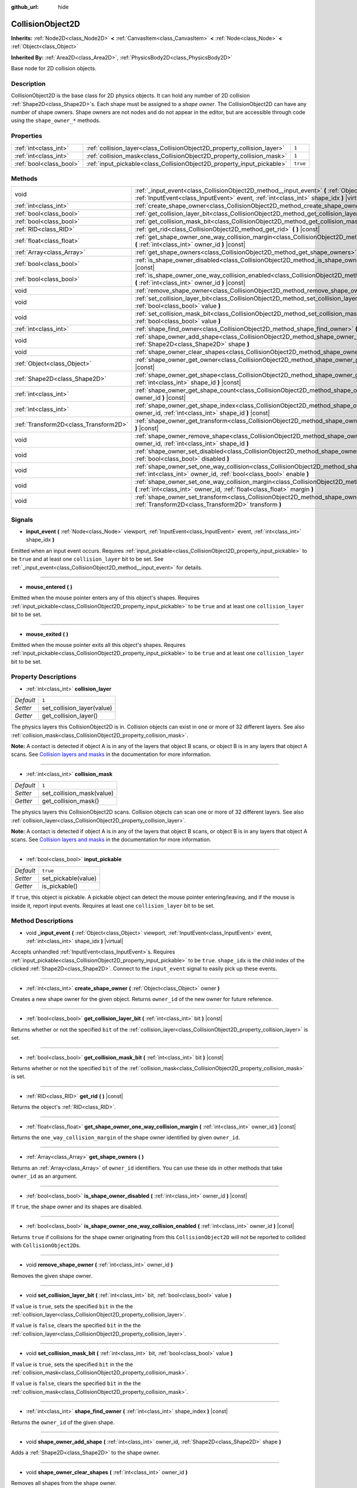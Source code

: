 :github_url: hide

.. Generated automatically by doc/tools/make_rst.py in Godot's source tree.
.. DO NOT EDIT THIS FILE, but the CollisionObject2D.xml source instead.
.. The source is found in doc/classes or modules/<name>/doc_classes.

.. _class_CollisionObject2D:

CollisionObject2D
=================

**Inherits:** :ref:`Node2D<class_Node2D>` **<** :ref:`CanvasItem<class_CanvasItem>` **<** :ref:`Node<class_Node>` **<** :ref:`Object<class_Object>`

**Inherited By:** :ref:`Area2D<class_Area2D>`, :ref:`PhysicsBody2D<class_PhysicsBody2D>`

Base node for 2D collision objects.

Description
-----------

CollisionObject2D is the base class for 2D physics objects. It can hold any number of 2D collision :ref:`Shape2D<class_Shape2D>`\ s. Each shape must be assigned to a *shape owner*. The CollisionObject2D can have any number of shape owners. Shape owners are not nodes and do not appear in the editor, but are accessible through code using the ``shape_owner_*`` methods.

Properties
----------

+-------------------------+--------------------------------------------------------------------------+----------+
| :ref:`int<class_int>`   | :ref:`collision_layer<class_CollisionObject2D_property_collision_layer>` | ``1``    |
+-------------------------+--------------------------------------------------------------------------+----------+
| :ref:`int<class_int>`   | :ref:`collision_mask<class_CollisionObject2D_property_collision_mask>`   | ``1``    |
+-------------------------+--------------------------------------------------------------------------+----------+
| :ref:`bool<class_bool>` | :ref:`input_pickable<class_CollisionObject2D_property_input_pickable>`   | ``true`` |
+-------------------------+--------------------------------------------------------------------------+----------+

Methods
-------

+---------------------------------------+---------------------------------------------------------------------------------------------------------------------------------------------------------------------------------------------------------+
| void                                  | :ref:`_input_event<class_CollisionObject2D_method__input_event>` **(** :ref:`Object<class_Object>` viewport, :ref:`InputEvent<class_InputEvent>` event, :ref:`int<class_int>` shape_idx **)** |virtual| |
+---------------------------------------+---------------------------------------------------------------------------------------------------------------------------------------------------------------------------------------------------------+
| :ref:`int<class_int>`                 | :ref:`create_shape_owner<class_CollisionObject2D_method_create_shape_owner>` **(** :ref:`Object<class_Object>` owner **)**                                                                              |
+---------------------------------------+---------------------------------------------------------------------------------------------------------------------------------------------------------------------------------------------------------+
| :ref:`bool<class_bool>`               | :ref:`get_collision_layer_bit<class_CollisionObject2D_method_get_collision_layer_bit>` **(** :ref:`int<class_int>` bit **)** |const|                                                                    |
+---------------------------------------+---------------------------------------------------------------------------------------------------------------------------------------------------------------------------------------------------------+
| :ref:`bool<class_bool>`               | :ref:`get_collision_mask_bit<class_CollisionObject2D_method_get_collision_mask_bit>` **(** :ref:`int<class_int>` bit **)** |const|                                                                      |
+---------------------------------------+---------------------------------------------------------------------------------------------------------------------------------------------------------------------------------------------------------+
| :ref:`RID<class_RID>`                 | :ref:`get_rid<class_CollisionObject2D_method_get_rid>` **(** **)** |const|                                                                                                                              |
+---------------------------------------+---------------------------------------------------------------------------------------------------------------------------------------------------------------------------------------------------------+
| :ref:`float<class_float>`             | :ref:`get_shape_owner_one_way_collision_margin<class_CollisionObject2D_method_get_shape_owner_one_way_collision_margin>` **(** :ref:`int<class_int>` owner_id **)** |const|                             |
+---------------------------------------+---------------------------------------------------------------------------------------------------------------------------------------------------------------------------------------------------------+
| :ref:`Array<class_Array>`             | :ref:`get_shape_owners<class_CollisionObject2D_method_get_shape_owners>` **(** **)**                                                                                                                    |
+---------------------------------------+---------------------------------------------------------------------------------------------------------------------------------------------------------------------------------------------------------+
| :ref:`bool<class_bool>`               | :ref:`is_shape_owner_disabled<class_CollisionObject2D_method_is_shape_owner_disabled>` **(** :ref:`int<class_int>` owner_id **)** |const|                                                               |
+---------------------------------------+---------------------------------------------------------------------------------------------------------------------------------------------------------------------------------------------------------+
| :ref:`bool<class_bool>`               | :ref:`is_shape_owner_one_way_collision_enabled<class_CollisionObject2D_method_is_shape_owner_one_way_collision_enabled>` **(** :ref:`int<class_int>` owner_id **)** |const|                             |
+---------------------------------------+---------------------------------------------------------------------------------------------------------------------------------------------------------------------------------------------------------+
| void                                  | :ref:`remove_shape_owner<class_CollisionObject2D_method_remove_shape_owner>` **(** :ref:`int<class_int>` owner_id **)**                                                                                 |
+---------------------------------------+---------------------------------------------------------------------------------------------------------------------------------------------------------------------------------------------------------+
| void                                  | :ref:`set_collision_layer_bit<class_CollisionObject2D_method_set_collision_layer_bit>` **(** :ref:`int<class_int>` bit, :ref:`bool<class_bool>` value **)**                                             |
+---------------------------------------+---------------------------------------------------------------------------------------------------------------------------------------------------------------------------------------------------------+
| void                                  | :ref:`set_collision_mask_bit<class_CollisionObject2D_method_set_collision_mask_bit>` **(** :ref:`int<class_int>` bit, :ref:`bool<class_bool>` value **)**                                               |
+---------------------------------------+---------------------------------------------------------------------------------------------------------------------------------------------------------------------------------------------------------+
| :ref:`int<class_int>`                 | :ref:`shape_find_owner<class_CollisionObject2D_method_shape_find_owner>` **(** :ref:`int<class_int>` shape_index **)** |const|                                                                          |
+---------------------------------------+---------------------------------------------------------------------------------------------------------------------------------------------------------------------------------------------------------+
| void                                  | :ref:`shape_owner_add_shape<class_CollisionObject2D_method_shape_owner_add_shape>` **(** :ref:`int<class_int>` owner_id, :ref:`Shape2D<class_Shape2D>` shape **)**                                      |
+---------------------------------------+---------------------------------------------------------------------------------------------------------------------------------------------------------------------------------------------------------+
| void                                  | :ref:`shape_owner_clear_shapes<class_CollisionObject2D_method_shape_owner_clear_shapes>` **(** :ref:`int<class_int>` owner_id **)**                                                                     |
+---------------------------------------+---------------------------------------------------------------------------------------------------------------------------------------------------------------------------------------------------------+
| :ref:`Object<class_Object>`           | :ref:`shape_owner_get_owner<class_CollisionObject2D_method_shape_owner_get_owner>` **(** :ref:`int<class_int>` owner_id **)** |const|                                                                   |
+---------------------------------------+---------------------------------------------------------------------------------------------------------------------------------------------------------------------------------------------------------+
| :ref:`Shape2D<class_Shape2D>`         | :ref:`shape_owner_get_shape<class_CollisionObject2D_method_shape_owner_get_shape>` **(** :ref:`int<class_int>` owner_id, :ref:`int<class_int>` shape_id **)** |const|                                   |
+---------------------------------------+---------------------------------------------------------------------------------------------------------------------------------------------------------------------------------------------------------+
| :ref:`int<class_int>`                 | :ref:`shape_owner_get_shape_count<class_CollisionObject2D_method_shape_owner_get_shape_count>` **(** :ref:`int<class_int>` owner_id **)** |const|                                                       |
+---------------------------------------+---------------------------------------------------------------------------------------------------------------------------------------------------------------------------------------------------------+
| :ref:`int<class_int>`                 | :ref:`shape_owner_get_shape_index<class_CollisionObject2D_method_shape_owner_get_shape_index>` **(** :ref:`int<class_int>` owner_id, :ref:`int<class_int>` shape_id **)** |const|                       |
+---------------------------------------+---------------------------------------------------------------------------------------------------------------------------------------------------------------------------------------------------------+
| :ref:`Transform2D<class_Transform2D>` | :ref:`shape_owner_get_transform<class_CollisionObject2D_method_shape_owner_get_transform>` **(** :ref:`int<class_int>` owner_id **)** |const|                                                           |
+---------------------------------------+---------------------------------------------------------------------------------------------------------------------------------------------------------------------------------------------------------+
| void                                  | :ref:`shape_owner_remove_shape<class_CollisionObject2D_method_shape_owner_remove_shape>` **(** :ref:`int<class_int>` owner_id, :ref:`int<class_int>` shape_id **)**                                     |
+---------------------------------------+---------------------------------------------------------------------------------------------------------------------------------------------------------------------------------------------------------+
| void                                  | :ref:`shape_owner_set_disabled<class_CollisionObject2D_method_shape_owner_set_disabled>` **(** :ref:`int<class_int>` owner_id, :ref:`bool<class_bool>` disabled **)**                                   |
+---------------------------------------+---------------------------------------------------------------------------------------------------------------------------------------------------------------------------------------------------------+
| void                                  | :ref:`shape_owner_set_one_way_collision<class_CollisionObject2D_method_shape_owner_set_one_way_collision>` **(** :ref:`int<class_int>` owner_id, :ref:`bool<class_bool>` enable **)**                   |
+---------------------------------------+---------------------------------------------------------------------------------------------------------------------------------------------------------------------------------------------------------+
| void                                  | :ref:`shape_owner_set_one_way_collision_margin<class_CollisionObject2D_method_shape_owner_set_one_way_collision_margin>` **(** :ref:`int<class_int>` owner_id, :ref:`float<class_float>` margin **)**   |
+---------------------------------------+---------------------------------------------------------------------------------------------------------------------------------------------------------------------------------------------------------+
| void                                  | :ref:`shape_owner_set_transform<class_CollisionObject2D_method_shape_owner_set_transform>` **(** :ref:`int<class_int>` owner_id, :ref:`Transform2D<class_Transform2D>` transform **)**                  |
+---------------------------------------+---------------------------------------------------------------------------------------------------------------------------------------------------------------------------------------------------------+

Signals
-------

.. _class_CollisionObject2D_signal_input_event:

- **input_event** **(** :ref:`Node<class_Node>` viewport, :ref:`InputEvent<class_InputEvent>` event, :ref:`int<class_int>` shape_idx **)**

Emitted when an input event occurs. Requires :ref:`input_pickable<class_CollisionObject2D_property_input_pickable>` to be ``true`` and at least one ``collision_layer`` bit to be set. See :ref:`_input_event<class_CollisionObject2D_method__input_event>` for details.

----

.. _class_CollisionObject2D_signal_mouse_entered:

- **mouse_entered** **(** **)**

Emitted when the mouse pointer enters any of this object's shapes. Requires :ref:`input_pickable<class_CollisionObject2D_property_input_pickable>` to be ``true`` and at least one ``collision_layer`` bit to be set.

----

.. _class_CollisionObject2D_signal_mouse_exited:

- **mouse_exited** **(** **)**

Emitted when the mouse pointer exits all this object's shapes. Requires :ref:`input_pickable<class_CollisionObject2D_property_input_pickable>` to be ``true`` and at least one ``collision_layer`` bit to be set.

Property Descriptions
---------------------

.. _class_CollisionObject2D_property_collision_layer:

- :ref:`int<class_int>` **collision_layer**

+-----------+----------------------------+
| *Default* | ``1``                      |
+-----------+----------------------------+
| *Setter*  | set_collision_layer(value) |
+-----------+----------------------------+
| *Getter*  | get_collision_layer()      |
+-----------+----------------------------+

The physics layers this CollisionObject2D is in. Collision objects can exist in one or more of 32 different layers. See also :ref:`collision_mask<class_CollisionObject2D_property_collision_mask>`.

**Note:** A contact is detected if object A is in any of the layers that object B scans, or object B is in any layers that object A scans. See `Collision layers and masks <https://docs.godotengine.org/en/latest/tutorials/physics/physics_introduction.html#collision-layers-and-masks>`__ in the documentation for more information.

----

.. _class_CollisionObject2D_property_collision_mask:

- :ref:`int<class_int>` **collision_mask**

+-----------+---------------------------+
| *Default* | ``1``                     |
+-----------+---------------------------+
| *Setter*  | set_collision_mask(value) |
+-----------+---------------------------+
| *Getter*  | get_collision_mask()      |
+-----------+---------------------------+

The physics layers this CollisionObject2D scans. Collision objects can scan one or more of 32 different layers. See also :ref:`collision_layer<class_CollisionObject2D_property_collision_layer>`.

**Note:** A contact is detected if object A is in any of the layers that object B scans, or object B is in any layers that object A scans. See `Collision layers and masks <https://docs.godotengine.org/en/latest/tutorials/physics/physics_introduction.html#collision-layers-and-masks>`__ in the documentation for more information.

----

.. _class_CollisionObject2D_property_input_pickable:

- :ref:`bool<class_bool>` **input_pickable**

+-----------+---------------------+
| *Default* | ``true``            |
+-----------+---------------------+
| *Setter*  | set_pickable(value) |
+-----------+---------------------+
| *Getter*  | is_pickable()       |
+-----------+---------------------+

If ``true``, this object is pickable. A pickable object can detect the mouse pointer entering/leaving, and if the mouse is inside it, report input events. Requires at least one ``collision_layer`` bit to be set.

Method Descriptions
-------------------

.. _class_CollisionObject2D_method__input_event:

- void **_input_event** **(** :ref:`Object<class_Object>` viewport, :ref:`InputEvent<class_InputEvent>` event, :ref:`int<class_int>` shape_idx **)** |virtual|

Accepts unhandled :ref:`InputEvent<class_InputEvent>`\ s. Requires :ref:`input_pickable<class_CollisionObject2D_property_input_pickable>` to be ``true``. ``shape_idx`` is the child index of the clicked :ref:`Shape2D<class_Shape2D>`. Connect to the ``input_event`` signal to easily pick up these events.

----

.. _class_CollisionObject2D_method_create_shape_owner:

- :ref:`int<class_int>` **create_shape_owner** **(** :ref:`Object<class_Object>` owner **)**

Creates a new shape owner for the given object. Returns ``owner_id`` of the new owner for future reference.

----

.. _class_CollisionObject2D_method_get_collision_layer_bit:

- :ref:`bool<class_bool>` **get_collision_layer_bit** **(** :ref:`int<class_int>` bit **)** |const|

Returns whether or not the specified ``bit`` of the :ref:`collision_layer<class_CollisionObject2D_property_collision_layer>` is set.

----

.. _class_CollisionObject2D_method_get_collision_mask_bit:

- :ref:`bool<class_bool>` **get_collision_mask_bit** **(** :ref:`int<class_int>` bit **)** |const|

Returns whether or not the specified ``bit`` of the :ref:`collision_mask<class_CollisionObject2D_property_collision_mask>` is set.

----

.. _class_CollisionObject2D_method_get_rid:

- :ref:`RID<class_RID>` **get_rid** **(** **)** |const|

Returns the object's :ref:`RID<class_RID>`.

----

.. _class_CollisionObject2D_method_get_shape_owner_one_way_collision_margin:

- :ref:`float<class_float>` **get_shape_owner_one_way_collision_margin** **(** :ref:`int<class_int>` owner_id **)** |const|

Returns the ``one_way_collision_margin`` of the shape owner identified by given ``owner_id``.

----

.. _class_CollisionObject2D_method_get_shape_owners:

- :ref:`Array<class_Array>` **get_shape_owners** **(** **)**

Returns an :ref:`Array<class_Array>` of ``owner_id`` identifiers. You can use these ids in other methods that take ``owner_id`` as an argument.

----

.. _class_CollisionObject2D_method_is_shape_owner_disabled:

- :ref:`bool<class_bool>` **is_shape_owner_disabled** **(** :ref:`int<class_int>` owner_id **)** |const|

If ``true``, the shape owner and its shapes are disabled.

----

.. _class_CollisionObject2D_method_is_shape_owner_one_way_collision_enabled:

- :ref:`bool<class_bool>` **is_shape_owner_one_way_collision_enabled** **(** :ref:`int<class_int>` owner_id **)** |const|

Returns ``true`` if collisions for the shape owner originating from this ``CollisionObject2D`` will not be reported to collided with ``CollisionObject2D``\ s.

----

.. _class_CollisionObject2D_method_remove_shape_owner:

- void **remove_shape_owner** **(** :ref:`int<class_int>` owner_id **)**

Removes the given shape owner.

----

.. _class_CollisionObject2D_method_set_collision_layer_bit:

- void **set_collision_layer_bit** **(** :ref:`int<class_int>` bit, :ref:`bool<class_bool>` value **)**

If ``value`` is ``true``, sets the specified ``bit`` in the the :ref:`collision_layer<class_CollisionObject2D_property_collision_layer>`.

If ``value`` is ``false``, clears the specified ``bit`` in the the :ref:`collision_layer<class_CollisionObject2D_property_collision_layer>`.

----

.. _class_CollisionObject2D_method_set_collision_mask_bit:

- void **set_collision_mask_bit** **(** :ref:`int<class_int>` bit, :ref:`bool<class_bool>` value **)**

If ``value`` is ``true``, sets the specified ``bit`` in the the :ref:`collision_mask<class_CollisionObject2D_property_collision_mask>`.

If ``value`` is ``false``, clears the specified ``bit`` in the the :ref:`collision_mask<class_CollisionObject2D_property_collision_mask>`.

----

.. _class_CollisionObject2D_method_shape_find_owner:

- :ref:`int<class_int>` **shape_find_owner** **(** :ref:`int<class_int>` shape_index **)** |const|

Returns the ``owner_id`` of the given shape.

----

.. _class_CollisionObject2D_method_shape_owner_add_shape:

- void **shape_owner_add_shape** **(** :ref:`int<class_int>` owner_id, :ref:`Shape2D<class_Shape2D>` shape **)**

Adds a :ref:`Shape2D<class_Shape2D>` to the shape owner.

----

.. _class_CollisionObject2D_method_shape_owner_clear_shapes:

- void **shape_owner_clear_shapes** **(** :ref:`int<class_int>` owner_id **)**

Removes all shapes from the shape owner.

----

.. _class_CollisionObject2D_method_shape_owner_get_owner:

- :ref:`Object<class_Object>` **shape_owner_get_owner** **(** :ref:`int<class_int>` owner_id **)** |const|

Returns the parent object of the given shape owner.

----

.. _class_CollisionObject2D_method_shape_owner_get_shape:

- :ref:`Shape2D<class_Shape2D>` **shape_owner_get_shape** **(** :ref:`int<class_int>` owner_id, :ref:`int<class_int>` shape_id **)** |const|

Returns the :ref:`Shape2D<class_Shape2D>` with the given id from the given shape owner.

----

.. _class_CollisionObject2D_method_shape_owner_get_shape_count:

- :ref:`int<class_int>` **shape_owner_get_shape_count** **(** :ref:`int<class_int>` owner_id **)** |const|

Returns the number of shapes the given shape owner contains.

----

.. _class_CollisionObject2D_method_shape_owner_get_shape_index:

- :ref:`int<class_int>` **shape_owner_get_shape_index** **(** :ref:`int<class_int>` owner_id, :ref:`int<class_int>` shape_id **)** |const|

Returns the child index of the :ref:`Shape2D<class_Shape2D>` with the given id from the given shape owner.

----

.. _class_CollisionObject2D_method_shape_owner_get_transform:

- :ref:`Transform2D<class_Transform2D>` **shape_owner_get_transform** **(** :ref:`int<class_int>` owner_id **)** |const|

Returns the shape owner's :ref:`Transform2D<class_Transform2D>`.

----

.. _class_CollisionObject2D_method_shape_owner_remove_shape:

- void **shape_owner_remove_shape** **(** :ref:`int<class_int>` owner_id, :ref:`int<class_int>` shape_id **)**

Removes a shape from the given shape owner.

----

.. _class_CollisionObject2D_method_shape_owner_set_disabled:

- void **shape_owner_set_disabled** **(** :ref:`int<class_int>` owner_id, :ref:`bool<class_bool>` disabled **)**

If ``true``, disables the given shape owner.

----

.. _class_CollisionObject2D_method_shape_owner_set_one_way_collision:

- void **shape_owner_set_one_way_collision** **(** :ref:`int<class_int>` owner_id, :ref:`bool<class_bool>` enable **)**

If ``enable`` is ``true``, collisions for the shape owner originating from this ``CollisionObject2D`` will not be reported to collided with ``CollisionObject2D``\ s.

----

.. _class_CollisionObject2D_method_shape_owner_set_one_way_collision_margin:

- void **shape_owner_set_one_way_collision_margin** **(** :ref:`int<class_int>` owner_id, :ref:`float<class_float>` margin **)**

Sets the ``one_way_collision_margin`` of the shape owner identified by given ``owner_id`` to ``margin`` pixels.

----

.. _class_CollisionObject2D_method_shape_owner_set_transform:

- void **shape_owner_set_transform** **(** :ref:`int<class_int>` owner_id, :ref:`Transform2D<class_Transform2D>` transform **)**

Sets the :ref:`Transform2D<class_Transform2D>` of the given shape owner.

.. |virtual| replace:: :abbr:`virtual (This method should typically be overridden by the user to have any effect.)`
.. |const| replace:: :abbr:`const (This method has no side effects. It doesn't modify any of the instance's member variables.)`
.. |vararg| replace:: :abbr:`vararg (This method accepts any number of arguments after the ones described here.)`
